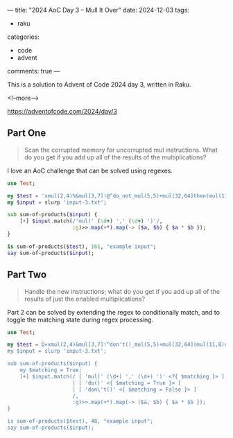 ---
title: "2024 AoC Day 3 – Mull It Over"
date: 2024-12-03
tags:
  - raku
categories:
  - code
  - advent
comments: true
---

This is a solution to Advent of Code 2024 day 3, written in Raku.

<!--more-->

[[https://adventofcode.com/2024/day/3]]

** Part One

#+begin_quote
Scan the corrupted memory for uncorrupted mul instructions. What do you get if you add up all of
the results of the multiplications?
#+end_quote

I love an AoC challenge that can be solved using regexes.

#+begin_src raku :results output
use Test;

my $test = 'xmul(2,4)%&mul[3,7]!@^do_not_mul(5,5)+mul(32,64]then(mul(11,8)mul(8,5))';
my $input = slurp 'input-3.txt';

sub sum-of-products($input) {
    [+] $input.match(/'mul(' (\d+) ',' (\d+) ')'/,
                     :g)>>.map(+*).map(-> ($a, $b) { $a * $b });
}

is sum-of-products($test), 161, "example input";
say sum-of-products($input);
#+end_src

#+RESULTS:
: ok 1 - example input
: 183669043


** Part Two

#+begin_quote
Handle the new instructions; what do you get if you add up all of the results of just the
enabled multiplications?
#+end_quote

Part 2 can be solved by extending the regex to conditionally match, and to toggle the matching
state during regex processing.

#+begin_src raku :results output
use Test;

my $test = Q«xmul(2,4)&mul[3,7]!^don't()_mul(5,5)+mul(32,64](mul(11,8)undo()?mul(8,5))»;
my $input = slurp 'input-3.txt';

sub sum-of-products($input) {
    my $matching = True;
    [+] $input.match(/ [ 'mul(' (\d+) ',' (\d+) ')' <?{ $matching }> ]
                     | [ 'do()' <{ $matching = True }> ]
                     | [ 'don\'t()' <{ $matching = False }> ]
                     /,
                     :g)>>.map(+*).map(-> ($a, $b) { $a * $b });
}

is sum-of-products($test), 48, "example input";
say sum-of-products($input);
#+end_src

#+RESULTS:
: ok 1 - example input
: 59097164
